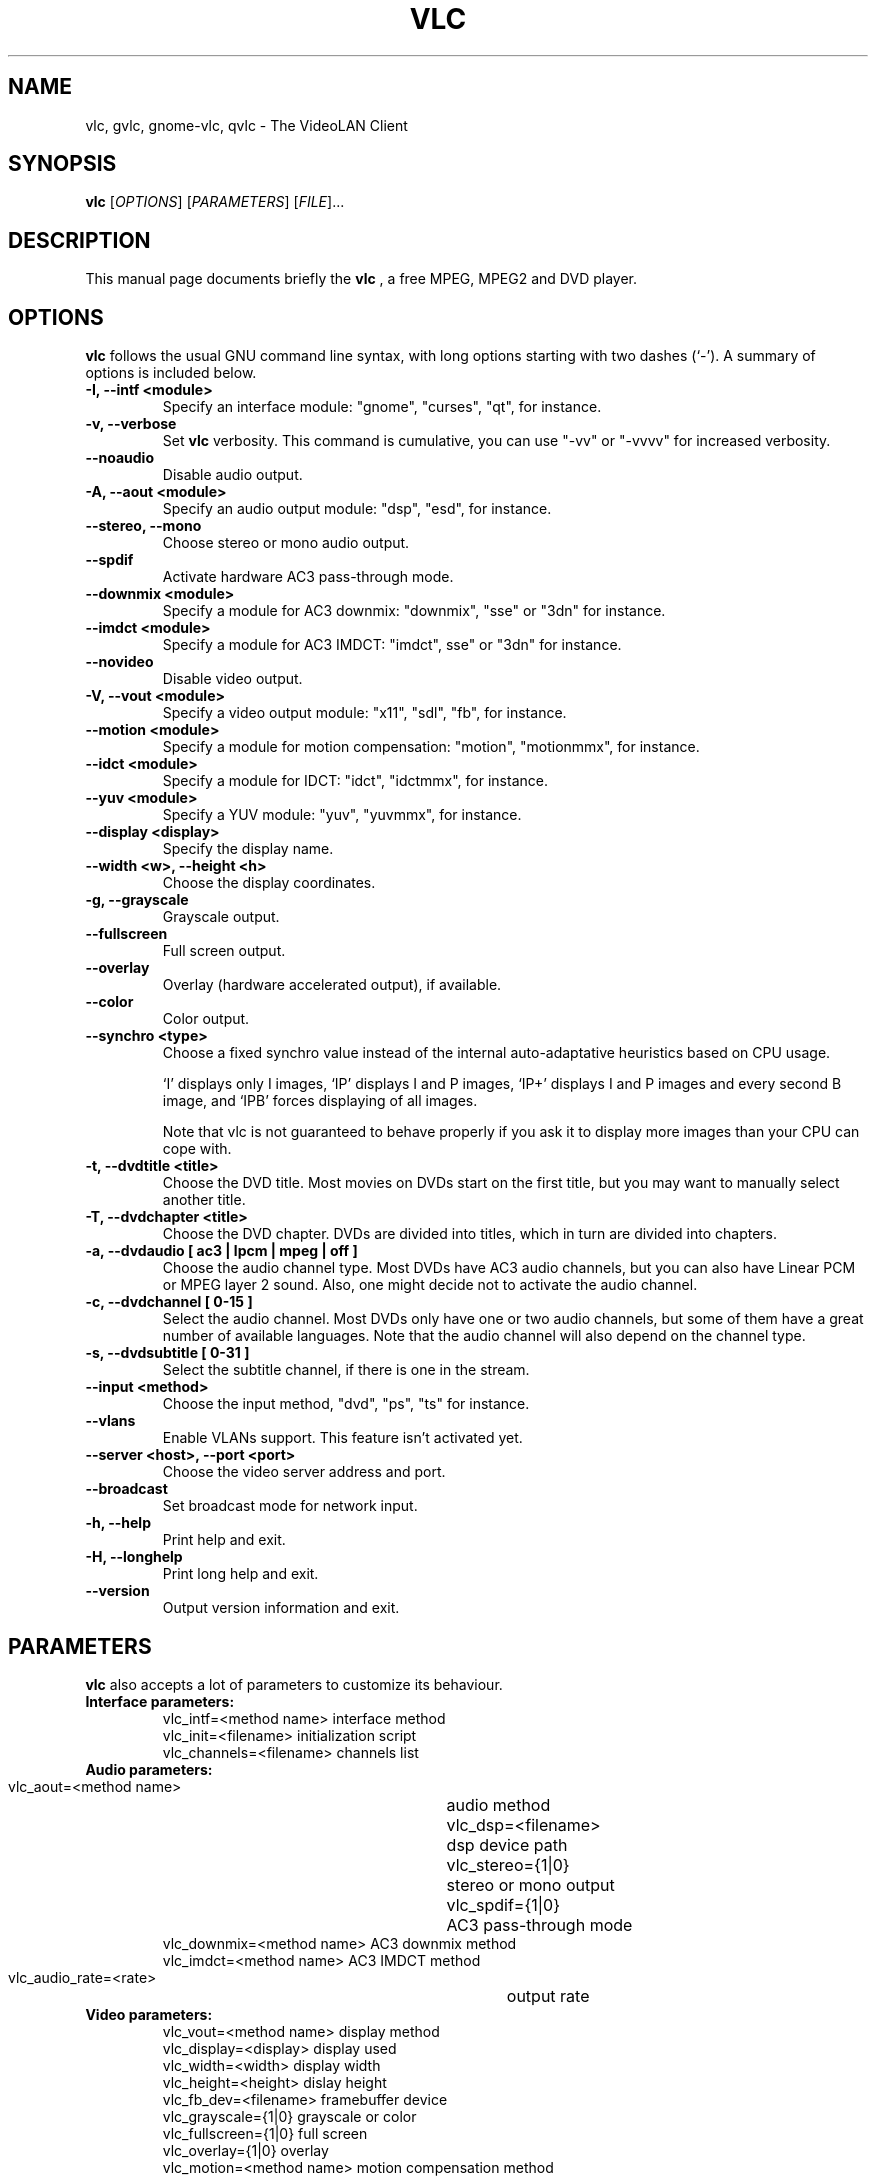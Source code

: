 .\"                                      Hey, EMACS: -*- nroff -*-
.\" First parameter, NAME, should be all caps
.\" Second parameter, SECTION, should be 1-8, maybe w/ subsection
.\" other parameters are allowed: see man(7), man(1)
.TH VLC 1 "March 10, 2001"
.\" Please adjust this date whenever revising the manpage.
.\"
.\" Some roff macros, for reference:
.\" .nh        disable hyphenation
.\" .hy        enable hyphenation
.\" .ad l      left justify
.\" .ad b      justify to both left and right margins
.\" .nf        disable filling
.\" .fi        enable filling
.\" .br        insert line break
.\" .sp <n>    insert n+1 empty lines
.\" for manpage-specific macros, see man(7)
.SH NAME
vlc, gvlc, gnome-vlc, qvlc \- The VideoLAN Client
.SH SYNOPSIS
.B vlc
.RI [ OPTIONS ]
.RI [ PARAMETERS ]
.RI [ FILE ]...
.SH DESCRIPTION
This manual page documents briefly the
.B vlc
, a free MPEG, MPEG2 and DVD player.
.SH OPTIONS
.B vlc
follows the usual GNU command line syntax, with long
options starting with two dashes (`-').
A summary of options is included below.
.TP
.B \-I, \-\-intf <module>
Specify an interface module: "gnome", "curses", "qt", for instance.
.TP
.B \-v, \-\-verbose
Set
.B vlc
verbosity. This command is cumulative, you can use "-vv" or "-vvvv" for increased verbosity.
.TP
.B \-\-noaudio
Disable audio output.
.TP
.B \-A, \-\-aout <module>
Specify an audio output module: "dsp", "esd", for instance.
.TP
.B \-\-stereo, \-\-mono
Choose stereo or mono audio output.
.TP
.B \-\-spdif
Activate hardware AC3 pass-through mode.
.TP
.B \-\-downmix <module>
Specify a module for AC3 downmix: "downmix", "sse" or "3dn" for instance.
.TP
.B \-\-imdct <module>
Specify a module for AC3 IMDCT: "imdct", sse" or "3dn"  for instance.
.TP
.B \-\-novideo
Disable video output.
.TP
.B \-V, \-\-vout <module>
Specify a video output module: "x11", "sdl", "fb", for instance.
.TP
.B \-\-motion <module>
Specify a module for motion compensation: "motion", "motionmmx", for instance.
.TP
.B \-\-idct <module>
Specify a module for IDCT: "idct", "idctmmx", for instance.
.TP
.B \-\-yuv <module>
Specify a YUV module: "yuv", "yuvmmx", for instance.
.TP
.B \-\-display <display>
Specify the display name.
.TP
.B \-\-width <w>, \-\-height <h>
Choose the display coordinates.
.TP
.B \-g, \-\-grayscale
Grayscale output.
.TP
.B \-\-fullscreen
Full screen output.
.TP
.B \-\-overlay
Overlay (hardware accelerated output), if available.
.TP
.B \-\-color
Color output.
.TP
.B \-\-synchro <type>
Choose a fixed synchro value instead of the internal auto-adaptative
heuristics based on CPU usage.

`I' displays only I images, `IP' displays I and P images, `IP+'
displays I and P images and every second B image, and `IPB' forces
displaying of all images.

Note that vlc is not guaranteed to behave properly if you ask it to
display more images than your CPU can cope with.
.TP
.B \-t, \-\-dvdtitle <title>
Choose the DVD title. Most movies on DVDs start on the first title, but you may want to manually select another title.
.TP
.B \-T, \-\-dvdchapter <title>
Choose the DVD chapter. DVDs are divided into titles, which in turn are divided into chapters.
.TP
.B \-a, \-\-dvdaudio [ ac3 | lpcm | mpeg | off ]
Choose the audio channel type. Most DVDs have AC3 audio channels, but
you can also have Linear PCM or MPEG layer 2 sound. Also, one might decide
not to activate the audio channel.
.TP
.B \-c, \-\-dvdchannel [ 0\-15 ]
Select the audio channel. Most DVDs only have one or two audio channels,
but some of them have a great number of available languages. Note that the
audio channel will also depend on the channel type.
.TP
.B \-s, \-\-dvdsubtitle [ 0\-31 ]
Select the subtitle channel, if there is one in the stream.
.TP
.B \-\-input <method>
Choose the input method, "dvd", "ps", "ts" for instance.
.TP
.B \-\-vlans
Enable VLANs support. This feature isn't activated yet.
.TP
.B \-\-server <host>, \-\-port <port>
Choose the video server address and port.
.TP
.B \-\-broadcast
Set broadcast mode for network input.
.TP
.B \-h, \-\-help
Print help and exit.
.TP
.B \-H, \-\-longhelp
Print long help and exit.
.TP
.B \-\-version
Output version information and exit.
.SH PARAMETERS
.B vlc
also accepts a lot of parameters to customize its behaviour.
.TP
.B Interface parameters:
 vlc_intf=<method name>   interface method
 vlc_init=<filename>      initialization script
 vlc_channels=<filename>  channels list
.TP
.B Audio parameters:
 vlc_aout=<method name>  	audio method
 vlc_dsp=<filename>      	dsp device path
 vlc_stereo={1|0}        	stereo or mono output
 vlc_spdif={1|0}         	AC3 pass-through mode
 vlc_downmix=<method name>      AC3 downmix method
 vlc_imdct=<method name>        AC3 IMDCT method
 vlc_audio_rate=<rate>    	output rate
.TP
.B Video parameters:
 vlc_vout=<method name>        display method
 vlc_display=<display>         display used
 vlc_width=<width>             display width
 vlc_height=<height>           dislay height
 vlc_fb_dev=<filename>         framebuffer device
 vlc_grayscale={1|0}           grayscale or color
 vlc_fullscreen={1|0}          full screen
 vlc_overlay={1|0}             overlay
 vlc_motion=<method name>      motion compensation method
 vlc_idct=<method name>        IDCT method
 vlc_yuv=<method name>         YUV method
 vlc_synchro={I|I+|IP|IP+|IPB} synchro algorithm
.TP
.B DVD parameters:
 vlc_dvd_device=<device>           DVD device
 vlc_input_title=<title>           title number
 vlc_input_chapter=<chapter>       chapter number
 vlc_audio={ac3|lpcm|mpeg|off}     audio type
 vlc_channel=[0-15]                audio channel
 vlc_subtitle=[0-31]               subtitle channel
.TP
.B Input parameters:
 vlc_server=<hostname>    video server
 vlc_server_port=<port>   video server port
 vlc_broadcast={1|0}      broadcast mode
 vlc_iface=<interface>    network interface
 vlc_vlan_server=<host>   vlan server
 vlc_vlan_port=<port>     vlan server port

.SH SEE ALSO
.BR vls (1), vlms (1)
.br
.SH AUTHOR
This manual page was written by Samuel Hocevar <sam@zoy.org>, for the Debian GNU/Linux system (but may be used by others).
